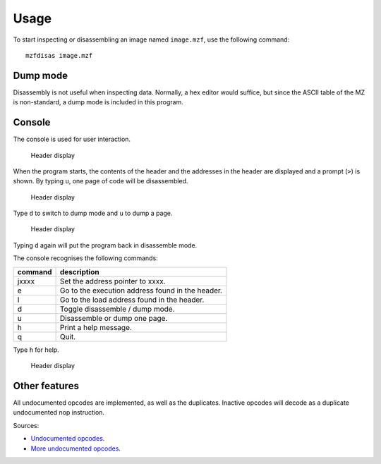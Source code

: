 Usage
=====

To start inspecting or disassembling an image named ``image.mzf``, use the
following command:

::

    mzfdisas image.mzf


Dump mode
---------

Disassembly is not useful when inspecting data. Normally, a hex editor would
suffice, but since the ASCII table of the MZ is non-standard, a dump mode is
included in this program.


Console
-------

The console is used for user interaction.

.. figure:: ../doc/mzfdisass1.gif
   :alt: Header display

   Header display

When the program starts, the contents of the header and the addresses in the
header are displayed and a prompt (``>``) is shown. By typing ``u``, one page
of code will be disassembled.

.. figure:: ../doc/mzfdisass4.gif
   :alt: Header display

   Header display

Type ``d`` to switch to dump mode and ``u`` to dump a page.

.. figure:: ../doc/mzfdisass3.gif
   :alt: Header display

   Header display

Typing ``d`` again will put the program back in disassemble mode.

The console recognises the following commands:

+-----------+----------------------------------------------------+
| command   | description                                        |
+===========+====================================================+
| jxxxx     | Set the address pointer to xxxx.                   |
+-----------+----------------------------------------------------+
| e         | Go to the execution address found in the header.   |
+-----------+----------------------------------------------------+
| l         | Go to the load address found in the header.        |
+-----------+----------------------------------------------------+
| d         | Toggle disassemble / dump mode.                    |
+-----------+----------------------------------------------------+
| u         | Disassemble or dump one page.                      |
+-----------+----------------------------------------------------+
| h         | Print a help message.                              |
+-----------+----------------------------------------------------+
| q         | Quit.                                              |
+-----------+----------------------------------------------------+

Type ``h`` for help.

.. figure:: ../doc/mzfdisass2.gif
   :alt: Header display

   Header display


Other features
--------------

All undocumented opcodes are implemented, as well as the duplicates. Inactive
opcodes will decode as a duplicate undocumented nop instruction.

Sources:

-  `Undocumented opcodes`_.
-  `More undocumented opcodes`_.


.. _Undocumented opcodes: https://web.archive.org/web/20030415064150/http://www.geocities.com/SiliconValley/Peaks/3938/z80undoc.htm
.. _More undocumented opcodes: http://www.mdfsnet.f9.co.uk/Docs/Comp/Z80/UnDocOps
